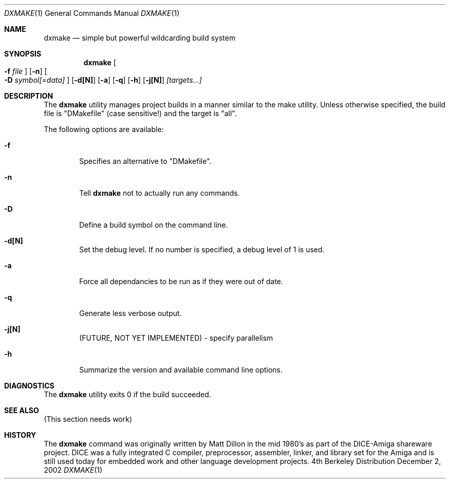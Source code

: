 .\" (c) Copyright 1985-2002 by Matthew Dillon.  Permission to
.\"    use and distribute based on the FreeBSD copyright.
.\"
.\"
.Dd December 2, 2002
.Dt DXMAKE 1
.Os BSD 4
.Sh NAME
.Nm dxmake
.Nd simple but powerful wildcarding build system
.Sh SYNOPSIS
.Nm dxmake
.Oo
.Fl f
.Ar file
.Oc
.Op Fl n
.Oo
.Fl D
.Ar symbol[=data]
.Oc
.Op Fl d[N]
.Op Fl a
.Op Fl q
.Op Fl h
.Op Fl j[N]
.Ar [targets...]
.Sh DESCRIPTION
The 
.Nm
utility manages project builds in a manner similar to the make utility.
Unless otherwise specified, the build file is "DMakefile" (case sensitive!)
and the target is "all".
.Pp
The following options are available:
.Bl -tag -width flag
.It Fl f
Specifies an alternative to "DMakefile".
.It Fl n
Tell
.Nm
not to actually run any commands.
.It Fl D
Define a build symbol on the command line.
.It Fl d[N]
Set the debug level.  If no number is specified, a debug level of 1
is used.
.It Fl a
Force all dependancies to be run as if they were out of date.
.It Fl q
Generate less verbose output.
.It Fl j[N]
(FUTURE, NOT YET IMPLEMENTED) - specify parallelism
.It Fl h
Summarize the version and available command line options.
.Eel
.Sh DIAGNOSTICS
The
.Nm
utility exits 0 if the build succeeded.
.Sh SEE ALSO
(This section needs work)
.Sh HISTORY
The
.Nm
command was originally written by Matt Dillon in the mid 1980's as part
of the DICE-Amiga shareware project.  DICE was a fully integrated C
compiler, preprocessor, assembler, linker, and library set for the Amiga
and is still used today for embedded work and other language development
projects.
